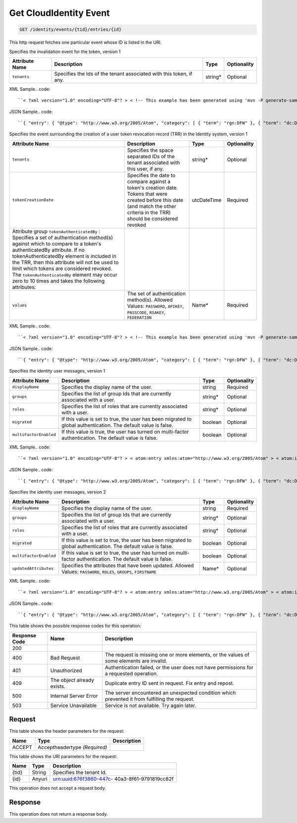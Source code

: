 
.. THIS OUTPUT IS GENERATED FROM THE WADL. DO NOT EDIT.

.. _get-get-cloudidentity-event-identity-events-tid-entries-id:

Get CloudIdentity Event
^^^^^^^^^^^^^^^^^^^^^^^^^^^^^^^^^^^^^^^^^^^^^^^^^^^^^^^^^^^^^^^^^^^^^^^^^^^^^^^^

.. code::

    GET /identity/events/{tid}/entries/{id}

This http request fetches one particular event whose ID is listed in the URI.

Specifies the invalidation event for the token, version 1


+-------------------+-------------------+-------------------+------------------+
|Attribute Name     |Description        |Type               |Optionality       |
+===================+===================+===================+==================+
|``tenants``        |Specifies the Ids  |string*            |Optional          |
|                   |of the tenant      |                   |                  |
|                   |associated with    |                   |                  |
|                   |this token, if any.|                   |                  |
+-------------------+-------------------+-------------------+------------------+
XML Sample.. code::

``< ?xml version="1.0" encoding="UTF-8"? > < !-- This example has been generated using 'mvn -P generate-samples clean generate-sources -DproductSchema=sample_product_schemas/identity-token.xml -DfeedName=identity' call. Some assumptions have been made when generating this and might not be correct. Manual modification might be required for the unit tests to pass. The assumptions: - If the productSchema requires a 'resourceId' attribute, its value is set to '4a2b42f4-6c63-11e1-815b-7fcbcf67f549'. - If the productSchema has < xpathAssertion > nodes, the assertions might not be satisfied by the generated content. - No optional nodes or attributes are generated. - Does not process the 'withEventType' and 'withResource' attributes. -- > < atom:entry xmlns:atom="http://www.w3.org/2005/Atom" xmlns:xsd="http://www.w3.org/2001/XMLSchema" xmlns="http://www.w3.org/2001/XMLSchema" > < atom:id > urn:uuid:e53d007a-fc23-11e1-975c-cfa6b29bb814 < /atom:id > < atom:category term="rgn:DFW"/ > < atom:category term="dc:DFW1"/ > < atom:category term="rid:4a2b42f4-6c63-11e1-815b-7fcbcf67f549"/ > < atom:category term="cloudidentity.token.token.delete"/ > < atom:category term="type:cloudidentity.token.token.delete"/ > < atom:title > CloudIdentity < /atom:title > < atom:content type="application/xml" > < event xmlns="http://docs.rackspace.com/core/event" xmlns:sample="http://docs.rackspace.com/event/identity/token" id="e53d007a-fc23-11e1-975c-cfa6b29bb814" version="1" tenantId="5914283" resourceId="4a2b42f4-6c63-11e1-815b-7fcbcf67f549" eventTime="2013-03-15T11:51:11Z" type="DELETE" dataCenter="DFW1" region="DFW" > < sample:product serviceCode="CloudIdentity" version="1" resourceType="TOKEN" tenants="1234 tenant2 3882"/ > < /event > < /atom:content > < atom:link href="https://ord.feeds.api.rackspacecloud.com/identity/events/entries/urn:uuid:e53d007a-fc23-11e1-975c-cfa6b29bb814" rel="self"/ > < atom:updated > 2013-03-01T19:42:35.507Z < /atom:updated > < atom:published > 2013-03-01T19:42:35.507 < /atom:published > < /atom:entry >`` 




JSON Sample.. code::

``{ "entry": { "@type": "http://www.w3.org/2005/Atom", "category": [ { "term": "rgn:DFW" }, { "term": "dc:DFW1" }, { "term": "rid:4a2b42f4-6c63-11e1-815b-7fcbcf67f549" }, { "term": "cloudidentity.token.token.delete" }, { "term": "type:cloudidentity.token.token.delete" } ], "content": { "event": { "@type": "http://docs.rackspace.com/core/event", "dataCenter": "DFW1", "eventTime": "2013-03-15T11:51:11Z", "id": "e53d007a-fc23-11e1-975c-cfa6b29bb814", "product": { "@type": "http://docs.rackspace.com/event/identity/token", "resourceType": "TOKEN", "serviceCode": "CloudIdentity", "tenants": "1234 tenant2 3882", "version": "1" }, "region": "DFW", "resourceId": "4a2b42f4-6c63-11e1-815b-7fcbcf67f549", "tenantId": "5914283", "type": "DELETE", "version": "1" } }, "id": "urn:uuid:e53d007a-fc23-11e1-975c-cfa6b29bb814", "link": [ { "href": "https://ord.feeds.api.rackspacecloud.com/identity/events/entries/urn:uuid:e53d007a-fc23-11e1-975c-cfa6b29bb814", "rel": "self" } ], "published": "2013-03-01T19:42:35.507", "title": "CloudIdentity", "updated": "2013-03-01T19:42:35.507Z" } }`` 




Specifies the event surrounding the creation of a user token revocation record (TRR) in the Identity system, version 1


+--------------------------+-----------------+----------------+----------------+
|Attribute Name            |Description      |Type            |Optionality     |
+==========================+=================+================+================+
|``tenants``               |Specifies the    |string*         |Optional        |
|                          |space separated  |                |                |
|                          |IDs of the       |                |                |
|                          |tenant           |                |                |
|                          |associated with  |                |                |
|                          |this user, if    |                |                |
|                          |any.             |                |                |
+--------------------------+-----------------+----------------+----------------+
|``tokenCreationDate``     |Specifies the    |utcDateTime     |Required        |
|                          |date to compare  |                |                |
|                          |against a        |                |                |
|                          |token's creation |                |                |
|                          |date. Tokens     |                |                |
|                          |that were        |                |                |
|                          |created before   |                |                |
|                          |this date (and   |                |                |
|                          |match the other  |                |                |
|                          |criteria in the  |                |                |
|                          |TRR) should be   |                |                |
|                          |considered       |                |                |
|                          |revoked          |                |                |
+--------------------------+-----------------+----------------+----------------+
|Attribute group           |                 |                |                |
|``tokenAuthenticatedBy``  |                 |                |                |
|: Specifies a set of      |                 |                |                |
|authentication method(s)  |                 |                |                |
|against which to compare  |                 |                |                |
|to a token's              |                 |                |                |
|authenticatedBy           |                 |                |                |
|attribute. If no          |                 |                |                |
|tokenAuthenticatedBy      |                 |                |                |
|element is included in    |                 |                |                |
|the TRR, then this        |                 |                |                |
|attribute will not be     |                 |                |                |
|used to limit which       |                 |                |                |
|tokens are considered     |                 |                |                |
|revoked. The              |                 |                |                |
|``tokenAuthenticatedBy``  |                 |                |                |
|element may occur zero to |                 |                |                |
|10 times and takes the    |                 |                |                |
|following attributes:     |                 |                |                |
+--------------------------+-----------------+----------------+----------------+
|``values``                |The set of       |Name*           |Required        |
|                          |authentication   |                |                |
|                          |method(s).       |                |                |
|                          |Allowed Values:  |                |                |
|                          |``PASSWORD``,    |                |                |
|                          |``APIKEY``,      |                |                |
|                          |``PASSCODE``,    |                |                |
|                          |``RSAKEY``,      |                |                |
|                          |``FEDERATION``   |                |                |
+--------------------------+-----------------+----------------+----------------+
XML Sample.. code::

``< ?xml version="1.0" encoding="UTF-8"? > < !-- This example has been generated using 'mvn -P generate-samples clean generate-sources -DproductSchema=sample_product_schemas/identity-trr-user.xml -DfeedName=identity' call. Some assumptions have been made when generating this and might not be correct. Manual modification might be required for the unit tests to pass. The assumptions: - If the productSchema requires a 'resourceId' attribute, its value is set to '4a2b42f4-6c63-11e1-815b-7fcbcf67f549'. - If the productSchema has < xpathAssertion > nodes, the assertions might not be satisfied by the generated content. - No optional nodes or attributes are generated. - Does not process the 'withEventType' and 'withResource' attributes. -- > < atom:entry xmlns:atom="http://www.w3.org/2005/Atom" xmlns:xsd="http://www.w3.org/2001/XMLSchema" xmlns="http://www.w3.org/2001/XMLSchema" > < atom:id > urn:uuid:e53d007a-fc23-11e1-975c-cfa6b29bb814 < /atom:id > < atom:category term="rgn:DFW"/ > < atom:category term="dc:DFW1"/ > < atom:category term="rid:4a2b42f4-6c63-11e1-815b-7fcbcf67f549"/ > < atom:category term="cloudidentity.user.trr_user.delete"/ > < atom:category term="type:cloudidentity.user.trr_user.delete"/ > < atom:title > CloudIdentity < /atom:title > < atom:content type="application/xml" > < event xmlns="http://docs.rackspace.com/core/event" xmlns:sample="http://docs.rackspace.com/event/identity/trr/user" id="e53d007a-fc23-11e1-975c-cfa6b29bb814" version="2" resourceId="4a2b42f4-6c63-11e1-815b-7fcbcf67f549" eventTime="2013-03-15T11:51:11Z" type="DELETE" dataCenter="DFW1" region="DFW" > < sample:product serviceCode="CloudIdentity" version="1" resourceType="TRR_USER" tokenCreationDate="2013-09-26T15:32:00Z" > < sample:tokenAuthenticatedBy values="PASSWORD APIKEY"/ > < /sample:product > < /event > < /atom:content > < atom:link href="https://ord.feeds.api.rackspacecloud.com/identity/events/entries/urn:uuid:e53d007a-fc23-11e1-975c-cfa6b29bb814" rel="self"/ > < atom:updated > 2013-03-01T19:42:35.507Z < /atom:updated > < atom:published > 2013-03-01T19:42:35.507 < /atom:published > < /atom:entry >`` 




JSON Sample.. code::

``{ "entry": { "@type": "http://www.w3.org/2005/Atom", "category": [ { "term": "rgn:DFW" }, { "term": "dc:DFW1" }, { "term": "rid:4a2b42f4-6c63-11e1-815b-7fcbcf67f549" }, { "term": "cloudidentity.user.trr_user.delete" }, { "term": "type:cloudidentity.user.trr_user.delete" } ], "link": [ { "href": "https://ord.feeds.api.rackspacecloud.com/identity/events/entries/urn:uuid:e53d007a-fc23-11e1-975c-cfa6b29bb814", "rel": "self" } ], "id": "urn:uuid:e53d007a-fc23-11e1-975c-cfa6b29bb814", "title": "CloudIdentity", "content": { "event": { "@type": "http://docs.rackspace.com/core/event", "id": "e53d007a-fc23-11e1-975c-cfa6b29bb814", "version": "2", "resourceId": "4a2b42f4-6c63-11e1-815b-7fcbcf67f549", "eventTime": "2013-03-15T11:51:11Z", "type": "DELETE", "dataCenter": "DFW1", "region": "DFW", "product": { "@type": "http://docs.rackspace.com/event/identity/trr/user", "serviceCode": "CloudIdentity", "version": "1", "resourceType": "TRR_USER", "tokenCreationDate": "2013-09-26T15:32:00Z", "tokenAuthenticatedBy": { "values": "PASSWORD APIKEY" } } } }, "updated": "2013-03-01T19:42:35.507Z", "published": "2013-03-01T19:42:35.507" } }`` 




Specifies the identity user messages, version 1


+-----------------------+------------------+-----------------+-----------------+
|Attribute Name         |Description       |Type             |Optionality      |
+=======================+==================+=================+=================+
|``displayName``        |Specifies the     |string           |Required         |
|                       |display name of   |                 |                 |
|                       |the user.         |                 |                 |
+-----------------------+------------------+-----------------+-----------------+
|``groups``             |Specifies the     |string*          |Optional         |
|                       |list of group Ids |                 |                 |
|                       |that are          |                 |                 |
|                       |currently         |                 |                 |
|                       |associated with a |                 |                 |
|                       |user.             |                 |                 |
+-----------------------+------------------+-----------------+-----------------+
|``roles``              |Specifies the     |string*          |Optional         |
|                       |list of roles     |                 |                 |
|                       |that are          |                 |                 |
|                       |currently         |                 |                 |
|                       |associated with a |                 |                 |
|                       |user.             |                 |                 |
+-----------------------+------------------+-----------------+-----------------+
|``migrated``           |If this value is  |boolean          |Optional         |
|                       |set to true, the  |                 |                 |
|                       |user has been     |                 |                 |
|                       |migrated to       |                 |                 |
|                       |global            |                 |                 |
|                       |authentication.   |                 |                 |
|                       |The default value |                 |                 |
|                       |is false.         |                 |                 |
+-----------------------+------------------+-----------------+-----------------+
|``multiFactorEnabled`` |If this value is  |boolean          |Optional         |
|                       |true, the user    |                 |                 |
|                       |has turned on     |                 |                 |
|                       |multi-factor      |                 |                 |
|                       |authentication.   |                 |                 |
|                       |The default value |                 |                 |
|                       |is false.         |                 |                 |
+-----------------------+------------------+-----------------+-----------------+
XML Sample.. code::

``< ?xml version="1.0" encoding="UTF-8"? > < atom:entry xmlns:atom="http://www.w3.org/2005/Atom" > < atom:id > urn:uuid:e29ac1ca-fd06-11e1-a80c-bb58fc4a6929 < /atom:id > < atom:category term="rgn:DFW" / > < atom:category term="dc:DFW1" / > < atom:category term="rid:10031728" / > < atom:category term="tid:123456" / > < atom:category term="cloudidentity.user.user.suspend" / > < atom:category term="type:cloudidentity.user.user.suspend" / > < atom:title type="text" > Identity Event < /atom:title > < atom:content type="application/xml" > < event xmlns="http://docs.rackspace.com/core/event" xmlns:id="http://docs.rackspace.com/event/identity/user" dataCenter="DFW1" environment="PROD" eventTime="2012-09-15T11:51:11Z" tenantId="123456" id="e29ac1ca-fd06-11e1-a80c-bb58fc4a6929" region="DFW" resourceId="10031728" resourceName="testuser" type="SUSPEND" version="1" > < id:product displayName="testUser" migrated="true" resourceType="USER" serviceCode="CloudIdentity" version="1" / > < /event > < /atom:content > < atom:link href="https://ord.feeds.api.rackspacecloud.com/identity/events/entries/urn:uuid:e29ac1ca-fd06-11e1-a80c-bb58fc4a6929" rel="self" / > < atom:updated > 2013-02-28T19:48:28.301Z < /atom:updated > < atom:published > 2013-02-28T19:48:28.301Z < /atom:published > < /atom:entry >`` 




JSON Sample.. code::

``{ "entry": { "@type": "http://www.w3.org/2005/Atom", "category": [ { "term": "rgn:DFW" }, { "term": "dc:DFW1" }, { "term": "rid:10031728" }, { "term": "tid:123456" }, { "term": "cloudidentity.user.user.suspend" }, { "term": "type:cloudidentity.user.user.suspend" } ], "content": { "event": { "@type": "http://docs.rackspace.com/core/event", "dataCenter": "DFW1", "environment": "PROD", "eventTime": "2012-09-15T11:51:11Z", "id": "e29ac1ca-fd06-11e1-a80c-bb58fc4a6929", "product": { "@type": "http://docs.rackspace.com/event/identity/user", "displayName": "testUser", "migrated": true, "resourceType": "USER", "serviceCode": "CloudIdentity", "version": "1" }, "region": "DFW", "resourceId": "10031728", "resourceName": "testuser", "tenantId": "123456", "type": "SUSPEND", "version": "1" } }, "id": "urn:uuid:e29ac1ca-fd06-11e1-a80c-bb58fc4a6929", "link": [ { "href": "https://ord.feeds.api.rackspacecloud.com/identity/events/entries/urn:uuid:e29ac1ca-fd06-11e1-a80c-bb58fc4a6929", "rel": "self" } ], "published": "2013-02-28T19:48:28.301Z", "title": { "@text": "Identity Event", "type": "text" }, "updated": "2013-02-28T19:48:28.301Z" } }`` 




Specifies the identity user messages, version 2


+-----------------------+------------------+-----------------+-----------------+
|Attribute Name         |Description       |Type             |Optionality      |
+=======================+==================+=================+=================+
|``displayName``        |Specifies the     |string           |Required         |
|                       |display name of   |                 |                 |
|                       |the user.         |                 |                 |
+-----------------------+------------------+-----------------+-----------------+
|``groups``             |Specifies the     |string*          |Optional         |
|                       |list of group Ids |                 |                 |
|                       |that are          |                 |                 |
|                       |currently         |                 |                 |
|                       |associated with a |                 |                 |
|                       |user.             |                 |                 |
+-----------------------+------------------+-----------------+-----------------+
|``roles``              |Specifies the     |string*          |Optional         |
|                       |list of roles     |                 |                 |
|                       |that are          |                 |                 |
|                       |currently         |                 |                 |
|                       |associated with a |                 |                 |
|                       |user.             |                 |                 |
+-----------------------+------------------+-----------------+-----------------+
|``migrated``           |If this value is  |boolean          |Optional         |
|                       |set to true, the  |                 |                 |
|                       |user has been     |                 |                 |
|                       |migrated to       |                 |                 |
|                       |global            |                 |                 |
|                       |authentication.   |                 |                 |
|                       |The default value |                 |                 |
|                       |is false.         |                 |                 |
+-----------------------+------------------+-----------------+-----------------+
|``multiFactorEnabled`` |If this value is  |boolean          |Optional         |
|                       |set to true, the  |                 |                 |
|                       |user has turned   |                 |                 |
|                       |on multi-factor   |                 |                 |
|                       |authentication.   |                 |                 |
|                       |The default value |                 |                 |
|                       |is false.         |                 |                 |
+-----------------------+------------------+-----------------+-----------------+
|``updatedAttributes``  |Specifies the     |Name*            |Optional         |
|                       |attributes that   |                 |                 |
|                       |have been         |                 |                 |
|                       |updated. Allowed  |                 |                 |
|                       |Values:           |                 |                 |
|                       |``PASSWORD``,     |                 |                 |
|                       |``ROLES``,        |                 |                 |
|                       |``GROUPS``,       |                 |                 |
|                       |``FIRSTNAME``     |                 |                 |
+-----------------------+------------------+-----------------+-----------------+
XML Sample.. code::

``< ?xml version="1.0" encoding="UTF-8"? > < atom:entry xmlns:atom="http://www.w3.org/2005/Atom" > < atom:id > urn:uuid:e29ac1ca-fd06-11e1-a80c-bb58fc4a6929 < /atom:id > < atom:category term="rgn:DFW" / > < atom:category term="dc:DFW1" / > < atom:category term="rid:10031728" / > < atom:category term="tid:123456" / > < atom:category term="cloudidentity.user.user.update" / > < atom:category term="type:cloudidentity.user.user.update" / > < atom:category term="updatedAttributes:GROUPS" / > < atom:title type="text" > Identity Event < /atom:title > < atom:content type="application/xml" > < event xmlns="http://docs.rackspace.com/core/event" xmlns:id="http://docs.rackspace.com/event/identity/user" dataCenter="DFW1" environment="PROD" eventTime="2012-09-19T11:11:11Z" tenantId="123456" id="e29ac1ca-fd06-11e1-a80c-bb58fc4a6929" region="DFW" resourceId="10031728" resourceName="testuser" type="UPDATE" version="1" > < id:product displayName="testUser" groups="group1 group2 group3" migrated="false" multiFactorEnabled="false" resourceType="USER" roles="admin RAX:admin role3" serviceCode="CloudIdentity" updatedAttributes="GROUPS" version="2" / > < /event > < /atom:content > < atom:link href="https://ord.feeds.api.rackspacecloud.com/identity/events/entries/urn:uuid:e29ac1ca-fd06-11e1-a80c-bb58fc4a6929" rel="self" / > < atom:updated > 2014-03-03T14:53:15.880Z < /atom:updated > < atom:published > 2014-03-03T14:53:15.880Z < /atom:published > < /atom:entry >`` 




JSON Sample.. code::

``{ "entry": { "@type": "http://www.w3.org/2005/Atom", "category": [ { "term": "rgn:DFW" }, { "term": "dc:DFW1" }, { "term": "rid:10031728" }, { "term": "tid:123456" }, { "term": "cloudidentity.user.user.update" }, { "term": "type:cloudidentity.user.user.update" }, { "term": "updatedAttributes:GROUPS" } ], "content": { "event": { "@type": "http://docs.rackspace.com/core/event", "dataCenter": "DFW1", "environment": "PROD", "eventTime": "2012-09-19T11:11:11Z", "id": "e29ac1ca-fd06-11e1-a80c-bb58fc4a6929", "product": { "@type": "http://docs.rackspace.com/event/identity/user", "displayName": "testUser", "groups": "group1 group2 group3", "migrated": false, "multiFactorEnabled": false, "resourceType": "USER", "roles": "admin RAX:admin role3", "serviceCode": "CloudIdentity", "updatedAttributes": "GROUPS", "version": "2" }, "region": "DFW", "resourceId": "10031728", "resourceName": "testuser", "tenantId": "123456", "type": "UPDATE", "version": "1" } }, "id": "urn:uuid:e29ac1ca-fd06-11e1-a80c-bb58fc4a6929", "link": [ { "href": "https://ord.feeds.api.rackspacecloud.com/identity/events/entries/urn:uuid:e29ac1ca-fd06-11e1-a80c-bb58fc4a6929", "rel": "self" } ], "published": "2014-03-03T14:53:15.880Z", "title": { "@text": "Identity Event", "type": "text" }, "updated": "2014-03-03T14:53:15.880Z" } }`` 






This table shows the possible response codes for this operation:


+--------------------------+-------------------------+-------------------------+
|Response Code             |Name                     |Description              |
+==========================+=========================+=========================+
|200                       |                         |                         |
+--------------------------+-------------------------+-------------------------+
|400                       |Bad Request              |The request is missing   |
|                          |                         |one or more elements, or |
|                          |                         |the values of some       |
|                          |                         |elements are invalid.    |
+--------------------------+-------------------------+-------------------------+
|401                       |Unauthorized             |Authentication failed,   |
|                          |                         |or the user does not     |
|                          |                         |have permissions for a   |
|                          |                         |requested operation.     |
+--------------------------+-------------------------+-------------------------+
|409                       |The object already       |Duplicate entry ID sent  |
|                          |exists.                  |in request. Fix entry    |
|                          |                         |and repost.              |
+--------------------------+-------------------------+-------------------------+
|500                       |Internal Server Error    |The server encountered   |
|                          |                         |an unexpected condition  |
|                          |                         |which prevented it from  |
|                          |                         |fulfilling the request.  |
+--------------------------+-------------------------+-------------------------+
|503                       |Service Unavailable      |Service is not           |
|                          |                         |available. Try again     |
|                          |                         |later.                   |
+--------------------------+-------------------------+-------------------------+


Request
""""""""""""""""


This table shows the header parameters for the request:

+--------------------------+-------------------------+-------------------------+
|Name                      |Type                     |Description              |
+==========================+=========================+=========================+
|ACCEPT                    |Acceptheadertype         |                         |
|                          |*(Required)*             |                         |
+--------------------------+-------------------------+-------------------------+




This table shows the URI parameters for the request:

+--------------------------+-------------------------+-------------------------+
|Name                      |Type                     |Description              |
+==========================+=========================+=========================+
|{tid}                     |String                   |Specifies the tenant Id. |
+--------------------------+-------------------------+-------------------------+
|{id}                      |Anyuri                   |urn:uuid:676f3860-447c-  |
|                          |                         |40a3-8f61-9791819cc82f   |
+--------------------------+-------------------------+-------------------------+





This operation does not accept a request body.




Response
""""""""""""""""






This operation does not return a response body.




